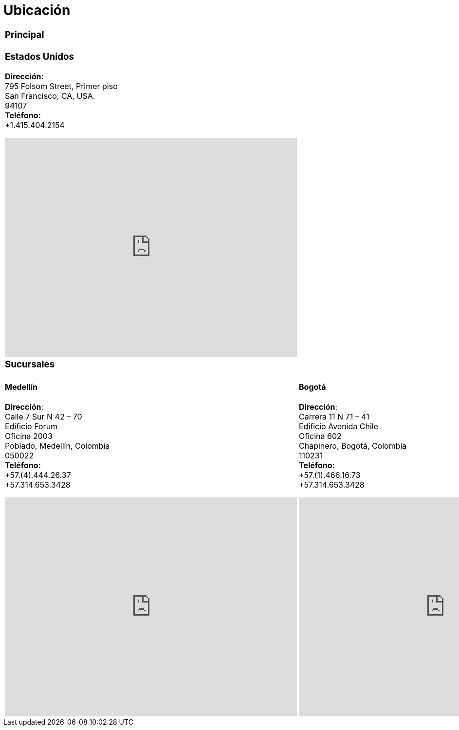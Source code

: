 :slug: ubicacion/
:description: En esta página presentamos información acerca de la ubicación de nuestras sedes. Fluid Attacks es una empresa dedicada a la seguridad de tecnologías de información, Ethical Hacking, y detección de debilidades y vulnerabilidades de seguridad en aplicaciones e infraestructura.
:keywords: Fluid Attacks, Ubicación, Sede, Información, Oficinas, Localización.

= Ubicación

[role="tb-location-hq"]
[cols=1]
|====

a|=== Principal
a|=== Estados Unidos
*Dirección:* +
795 Folsom Street, Primer piso +
San Francisco, CA, USA. +
94107 +
*Teléfono:* +
+1.415.404.2154 +
++++
<iframe src="https://www.google.com/maps/embed?pb=!1m18!1m12!1m3!1d12613.019591560002!2d-122.4031097883033!3d37.78406573491725!2m3!1f0!2f0!3f0!3m2!1i1024!2i768!4f13.1!3m3!1m2!1s0x8085807e0e3b97b5%3A0x890f970065001c21!2s795+Folsom+St%2C+San+Francisco%2C+CA+94107%2C+EE.+UU.!5e0!3m2!1ses!2sco!4v1539184991930" width="600" height="450" frameborder="0" style="border:0;display: block;margin: 0 auto;" allowfullscreen></iframe>
++++
a|=== Sucursales
|====

[role="tb-location-branch"]
[cols=2]
|====
a|====  Medellín
*Dirección*: +
Calle 7 Sur N 42 – 70 +
Edificio Forum +
Oficina 2003 +
Poblado, Medellín, Colombia +
050022 +
*Teléfono:* +
+57.(4).444.26.37 +
+57.314.653.3428 +
++++
<iframe src="https://www.google.com/maps/embed?pb=!1m18!1m12!1m3!1d3966.5018222236636!2d-75.57561538523105!3d6.197327695513531!2m3!1f0!2f0!3f0!3m2!1i1024!2i768!4f13.1!3m3!1m2!1s0x8e468287e3771c03%3A0xbcb5bb4181365fff!2sEdificio+Forum+Torre!5e0!3m2!1sen!2sco!4v1514988923691" width="600" height="450" frameborder="0" style="border:0;display: block;margin: 0 auto;" allowfullscreen></iframe>
++++

a|==== Bogotá
*Dirección*: +
Carrera 11 N 71 – 41 +
Edificio Avenida Chile +
Oficina 602 +
Chapinero, Bogotá, Colombia +
110231 +
*Teléfono:* +
+57.(1).466.16.73 +
+57.314.653.3428 +
++++
<iframe src="https://www.google.com/maps/embed?pb=!1m18!1m12!1m3!1d3976.647548926837!2d-74.061627150199!3d4.656785343318136!2m3!1f0!2f0!3f0!3m2!1i1024!2i768!4f13.1!3m3!1m2!1s0x8e3f9a5b5630f1f3%3A0xf439d72dd756c156!2sCra.+11+%2371-41%2C+Bogot%C3%A1!5e0!3m2!1sen!2sco!4v1519846591294" width="600" height="450" frameborder="0" style="border:0;display: block;margin: 0 auto;" allowfullscreen></iframe>
++++

|====
